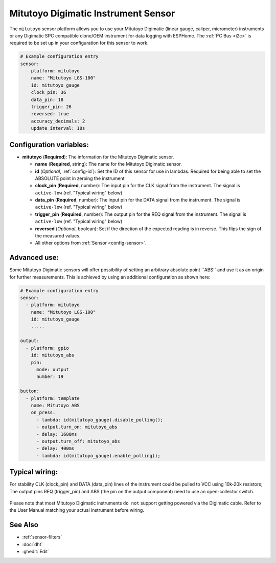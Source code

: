 Mitutoyo Digimatic Instrument Sensor
==============================================

.. seo::
    :description: Instructions for setting up Mitutoyo Digimatic Instrument sensor readings
    :image: mitutoyo_digimatic.jpg

The ``mitutoyo`` sensor platform allows you to use your Mitutoyo Digimatic (linear gauge, caliper, micrometer) instruments or any Digimatic SPC compatible clone/OEM instrument for data logging with ESPHome.
The :ref:`I²C Bus <i2c>` is required to be set up in your configuration for this sensor to work.

.. figure:: images/mitutoyo_ha.png
    :align: center
    :width: 80.0%

.. code-block:: yaml

    # Example configuration entry
    sensor:
      - platform: mitutoyo
        name: "Mitutoyo LGS-100"
        id: mitutoyo_gauge
        clock_pin: 36
        data_pin: 18
        trigger_pin: 26
        reversed: true
        accuracy_decimals: 2        
        update_interval: 10s


Configuration variables:
------------------------

- **mitutoyo** (**Required**): The information for the Mitutoyo Digimatic sensor.

  - **name** (**Required**, string): The name for the Mitutoyo Digimatic sensor.
  - **id** (*Optional*, :ref:`config-id`): Set the ID of this sensor for use in lambdas. Required for being able to set the ABSOLUTE point in zeroing the instrument
  - **clock_pin** (**Required**, number): The input pin for the CLK signal from the instrument. The signal is ``active-low`` (ref. "Typical wiring" below)
  - **data_pin** (**Required**, number): The input  pin for the DATA signal from the instrument. The signal is ``active-low`` (ref. "Typical wiring" below)
  - **trigger_pin** (**Required**, number): The output pin for the REQ signal from the instrument. The signal is ``active-low`` (ref. "Typical wiring" below)
  - **reversed** (*Optional*, boolean): Set if the direction of the expected reading is in reverse. This flips the sign of the measured values.
  - All other options from :ref:`Sensor <config-sensor>`.


Advanced use:
--------------------

Some Mitutoyo Digimatic sensors will offer possibility of setting an arbitrary absolute point ´´ABS´´ and use it as an origin for further measurements. This is achieved by using an additional configuration as shown here:

.. code-block:: yaml

    # Example configuration entry
    sensor:
      - platform: mitutoyo
        name: "Mitutoyo LGS-100"
        id: mitutoyo_gauge
        .....
        
    output:
      - platform: gpio
        id: mitutoyo_abs
        pin:
          mode: output
          number: 19

    button:
      - platform: template
        name: Mitutoyo ABS
        on_press:
          - lambda: id(mitutoyo_gauge).disable_polling();
          - output.turn_on: mitutoyo_abs
          - delay: 1600ms
          - output.turn_off: mitutoyo_abs
          - delay: 400ms
          - lambda: id(mitutoyo_gauge).enable_polling();


.. figure:: images/mitutoyo_abs_button.png
    :align: center
    :width: 80.0%



Typical wiring:
--------------------

For stability CLK (clock_pin) and DATA (data_pin) lines of the instrument could be pulled to VCC using 10k-20k resistors;
The output pins REQ (trigger_pin) and ABS (the pin on the output component) need to use an open-collector switch.

.. figure:: images/mitutoyo_wiring.png
    :align: center
    :width: 80.0%


Please note that most Mitutoyo Digimatic instruments ``do not`` support getting powered via the Digimatic cable. Refer to the User Manual matching your actual instrument before wiring.

See Also
--------

- :ref:`sensor-filters`
- :doc:`dht`
- :ghedit:`Edit`
